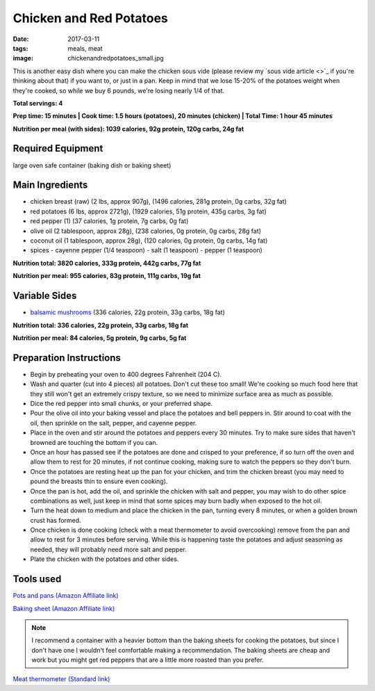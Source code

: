 Chicken and Red Potatoes
========================
:date: 2017-03-11
:tags: meals, meat
:image: chickenandredpotatoes_small.jpg

This is another easy dish where you can make the chicken sous vide (please
review my `sous vide article <>`_ if you're thinking about that) if you want
to, or just in a pan. Keep in mind that we lose 15-20% of the potatoes weight
when they're cooked, so while we buy 6 pounds, we're losing nearly 1/4 of that.

.. image:: images/chickenfajitas_large.jpg
    :alt: Chicken and Red Potatoes
    :align: left

**Total servings: 4**

**Prep time: 15 minutes | Cook time: 1.5 hours (potatoes), 20 minutes (chicken) | Total Time: 1 hour 45 minutes**

**Nutrition per meal (with sides): 1039 calories, 92g protein, 120g carbs, 24g fat**

Required Equipment
------------------

large oven safe container (baking dish or baking sheet)

Main Ingredients
----------------

- chicken breast (raw) (2 lbs, approx 907g), (1496 calories, 281g protein, 0g carbs, 32g fat)
- red potatoes (6 lbs, approx 2721g), (1929 calories, 51g protein, 435g carbs, 3g fat)
- red pepper (1) (37 calories, 1g protein, 7g carbs, 0g fat)
- olive oil (2 tablespoon, approx 28g), (238 calories, 0g protein, 0g carbs, 28g fat)
- coconut oil (1 tablespoon, approx 28g), (120 calories, 0g protein, 0g carbs, 14g fat)
- spices
  - cayenne pepper (1/4 teaspoon)
  - salt (1 teaspoon)
  - pepper (1 teaspoon)

**Nutrition total: 3820 calories, 333g protein, 442g carbs, 77g fat**

**Nutrition per meal: 955 calories, 83g protein, 111g carbs, 19g fat**

Variable Sides
--------------

- `balsamic mushrooms <LINK HERE>`_ (336 calories, 22g protein, 33g carbs, 18g fat)

**Nutrition total: 336 calories, 22g protein, 33g carbs, 18g fat**

**Nutrition per meal: 84 calories, 5g protein, 9g carbs, 5g fat**

Preparation Instructions
------------------------

- Begin by preheating your oven to 400 degrees Fahrenheit (204 C).
- Wash and quarter (cut into 4 pieces) all potatoes. Don't cut these too
  small! We're cooking so much food here that they still won't get an
  extremely crispy texture, so we need to minimize surface area as much as
  possible.
- Dice the red pepper into small chunks, or your preferred shape.
- Pour the olive oil into your baking vessel and place the potatoes and bell
  peppers in. Stir around to coat with the oil, then sprinkle on the salt,
  pepper, and cayenne pepper.
- Place in the oven and stir around the potatoes and peppers every 30 minutes.
  Try to make sure sides that haven't browned are touching the bottom if you
  can.
- Once an hour has passed see if the potatoes are done and crisped to your
  preference, if so turn off the oven and allow them to rest for 20 minutes,
  if not continue cooking, making sure to watch the peppers so they don't burn.
- Once the potatoes are resting heat up the pan for your chicken, and trim the
  chicken breast (you may need to pound the breasts thin to ensure even
  cooking).
- Once the pan is hot, add the oil, and sprinkle the chicken with salt and
  pepper, you may wish to do other spice combinations as well, just keep in
  mind that some spices may burn badly when exposed to the hot oil.
- Turn the heat down to medium and place the chicken in the pan, turning every
  8 minutes, or when a golden brown crust has formed.
- Once chicken is done cooking (check with a meat thermometer to avoid
  overcooking) remove from the pan and allow to rest for 3 minutes before
  serving. While this is happening taste the potatoes and adjust seasoning as
  needed, they will probably need more salt and pepper.
- Plate the chicken with the potatoes and other sides.

Tools used
----------

`Pots and pans (Amazon Affiliate link) <https://www.amazon.com/gp/product/B009JXPS6U/ref=as_li_ss_tl?ie=UTF8&th=1&linkCode=ll1&tag=bulkeats-20&linkId=ba1b43efe3ad7f850219558ca361ef7f>`_

`Baking sheet (Amazon Affiliate link) <https://www.amazon.com/gp/product/B000G0KJG4/ref=as_li_ss_tl?ie=UTF8&psc=1&linkCode=ll1&tag=bulkeats-20&linkId=8aa77706fe6a482ec2e9c76ba25eb88c>`_

.. note::
    I recommend a container with a heavier bottom than the baking sheets
    for cooking the potatoes, but since I don't have one I wouldn't feel
    comfortable making a recommendation. The baking sheets are cheap and work
    but you might get red peppers that are a little more roasted than you
    prefer.
   
`Meat thermometer (Standard link) <http://www.thermoworks.com/ThermoPop>`_
